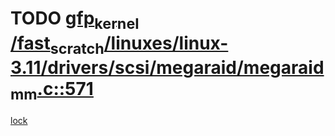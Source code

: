 * TODO [[view:/fast_scratch/linuxes/linux-3.11/drivers/scsi/megaraid/megaraid_mm.c::face=ovl-face1::linb=571::colb=49::cole=59][gfp_kernel /fast_scratch/linuxes/linux-3.11/drivers/scsi/megaraid/megaraid_mm.c::571]]
[[view:/fast_scratch/linuxes/linux-3.11/drivers/scsi/megaraid/megaraid_mm.c::face=ovl-face2::linb=567::colb=1::cole=18][lock]]
